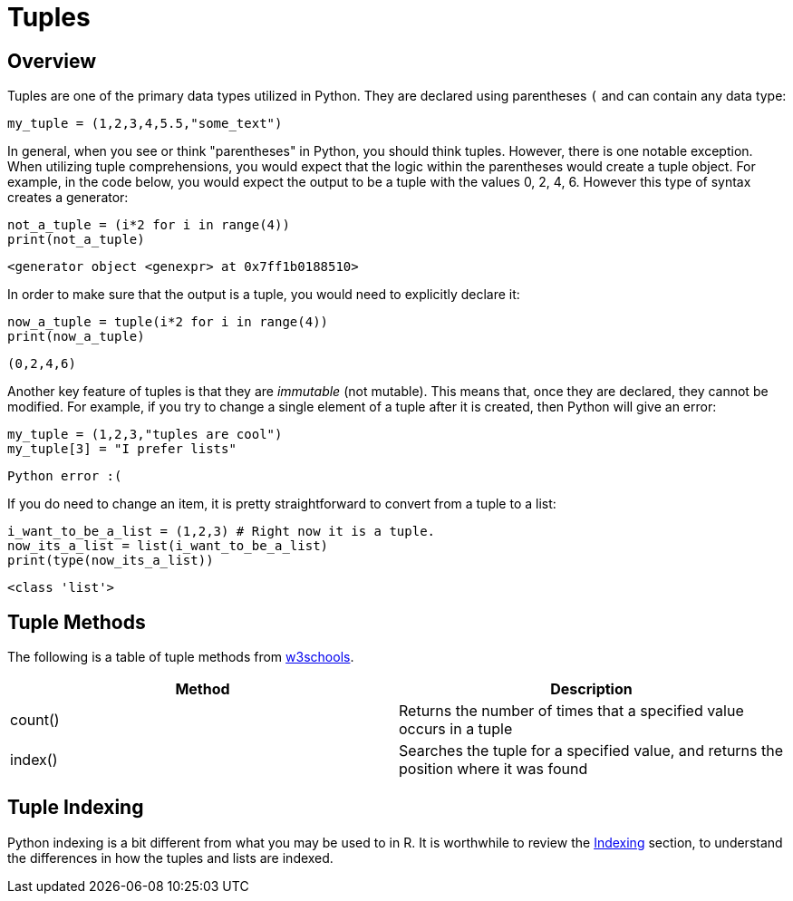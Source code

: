 = Tuples

== Overview

Tuples are one of the primary data types utilized in Python. They are declared using parentheses `(` and can contain any data type: 

[source, python]
----
my_tuple = (1,2,3,4,5.5,"some_text")
----

In general, when you see or think "parentheses" in Python, you should think tuples. However, there is one notable exception. When utilizing tuple comprehensions, you would expect that the logic within the parentheses would create a tuple object. For example, in the code below, you would expect the output to be a tuple with the values 0, 2, 4, 6. However this type of syntax creates a generator: 

[source, python]
----
not_a_tuple = (i*2 for i in range(4))
print(not_a_tuple)
----

----
<generator object <genexpr> at 0x7ff1b0188510>
----

In order to make sure that the output is a tuple, you would need to explicitly declare it: 

[source, python]
----
now_a_tuple = tuple(i*2 for i in range(4))
print(now_a_tuple)
----

----
(0,2,4,6)
----

Another key feature of tuples is that they are _immutable_ (not mutable). This means that, once they are declared, they cannot be modified. For example, if you try to change a single element of a tuple after it is created, then Python will give an error: 

[source, python]
----
my_tuple = (1,2,3,"tuples are cool")
my_tuple[3] = "I prefer lists"
----

----
Python error :(
----

If you do need to change an item, it is pretty straightforward to convert from a tuple to a list: 

[source, python]
----
i_want_to_be_a_list = (1,2,3) # Right now it is a tuple.
now_its_a_list = list(i_want_to_be_a_list)
print(type(now_its_a_list))
----

----
<class 'list'>
----

== Tuple Methods

The following is a table of tuple methods from https://www.w3schools.com/python/python_ref_tuple.asp[w3schools].

[cols=2*]
|===
^|Method ^|Description

|count()
|Returns the number of times that a specified value occurs in a tuple

|index()
|Searches the tuple for a specified value, and returns the position where it was found

|===

== Tuple Indexing

Python indexing is a bit different from what you may be used to in R. It is worthwhile to review the xref:lists.adoc#Indexing[Indexing] section, to understand the differences in how the tuples and lists are indexed.

